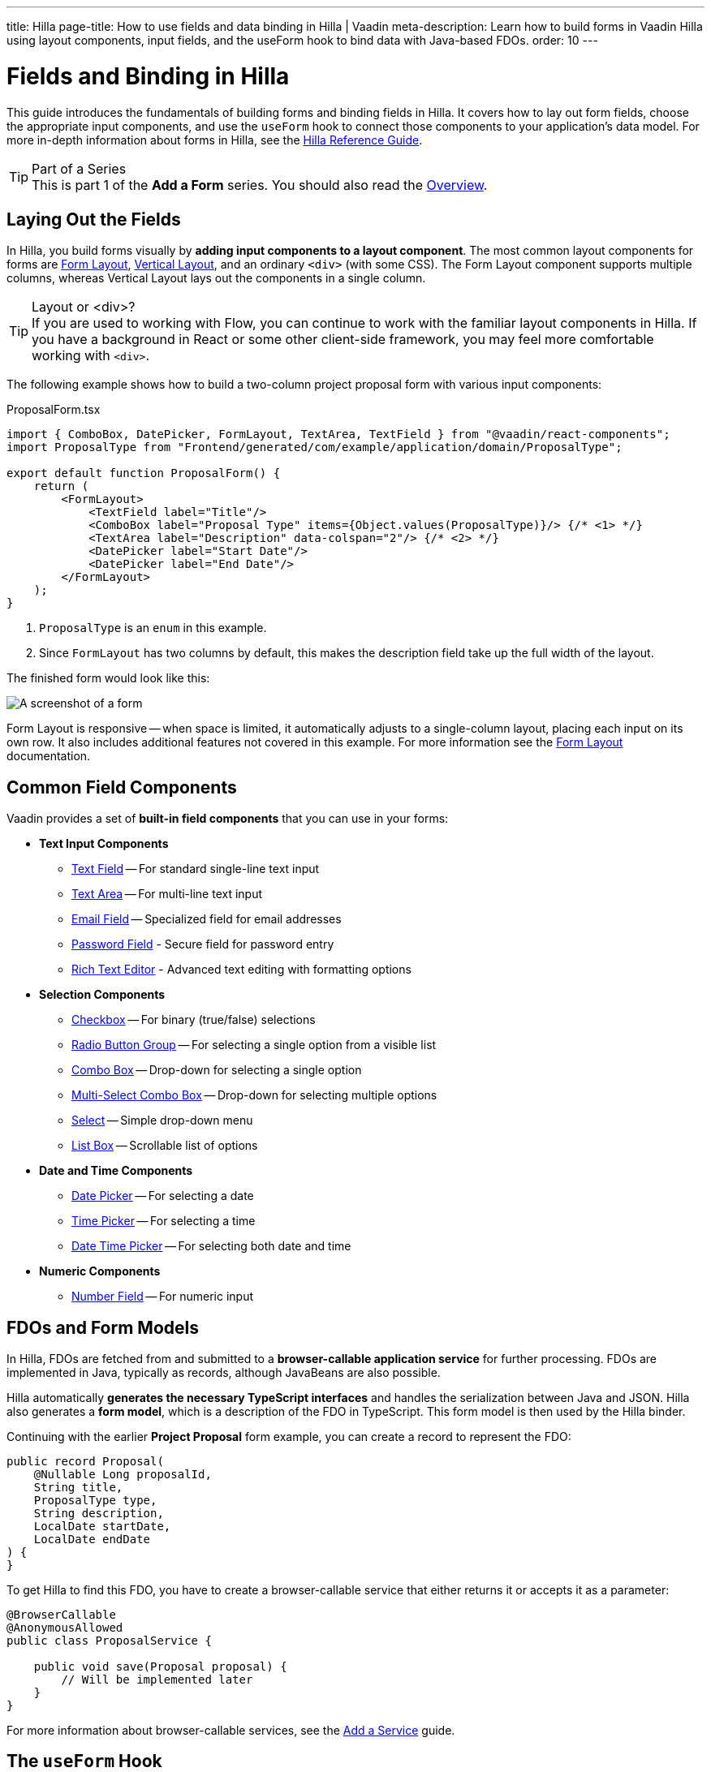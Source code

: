 ---
title: Hilla
page-title: How to use fields and data binding in Hilla | Vaadin
meta-description: Learn how to build forms in Vaadin Hilla using layout components, input fields, and the useForm hook to bind data with Java-based FDOs.
order: 10
---


= Fields and Binding in Hilla
:toclevels: 2


This guide introduces the fundamentals of building forms and binding fields in Hilla. It covers how to lay out form fields, choose the appropriate input components, and use the `useForm` hook to connect those components to your application's data model. For more in-depth information about forms in Hilla, see the <<{articles}/hilla/guides/forms#,Hilla Reference Guide>>.

.Part of a Series
[TIP]
This is part 1 of the *Add a Form* series. You should also read the <<.#,Overview>>.


== Laying Out the Fields

In Hilla, you build forms visually by *adding input components to a layout component*. The most common layout components for forms are <</components/form-layout#,Form Layout>>, <</components/vertical-layout#,Vertical Layout>>, and an ordinary `<div>` (with some CSS). The Form Layout component supports multiple columns, whereas Vertical Layout lays out the components in a single column.

.Layout or <div>?
[TIP]
If you are used to working with Flow, you can continue to work with the familiar layout components in Hilla. If you have a background in React or some other client-side framework, you may feel more comfortable working with `<div>`.

The following example shows how to build a two-column project proposal form with various input components:

.ProposalForm.tsx
[source,tsx]
----
import { ComboBox, DatePicker, FormLayout, TextArea, TextField } from "@vaadin/react-components";
import ProposalType from "Frontend/generated/com/example/application/domain/ProposalType";

export default function ProposalForm() {
    return (
        <FormLayout>
            <TextField label="Title"/>
            <ComboBox label="Proposal Type" items={Object.values(ProposalType)}/> {/* <1> */}
            <TextArea label="Description" data-colspan="2"/> {/* <2> */}
            <DatePicker label="Start Date"/>
            <DatePicker label="End Date"/>
        </FormLayout>
    );
}
----
<1> `ProposalType` is an `enum` in this example.
<2> Since `FormLayout` has two columns by default, this makes the description field take up the full width of the layout.

The finished form would look like this:

[.fill]
image::../images/example-form.png[A screenshot of a form]

Form Layout is responsive -- when space is limited, it automatically adjusts to a single-column layout, placing each input on its own row. It also includes additional features not covered in this example. For
more information see the <<{articles}/components/form-layout#,Form Layout>> documentation.


== Common Field Components

Vaadin provides a set of *built-in field components* that you can use in your forms:

* *Text Input Components*
  - <<{articles}/components/text-field#,Text Field>> -- For standard single-line text input
  - <<{articles}/components/text-area#,Text Area>> -- For multi-line text input
  - <<{articles}/components/email-field#,Email Field>> -- Specialized field for email addresses
  - <<{articles}/components/password-field#,Password Field>> - Secure field for password entry
  - <<{articles}/components/rich-text-editor#,Rich Text Editor>> - Advanced text editing with formatting options
* *Selection Components*
  - <<{articles}/components/checkbox#,Checkbox>> -- For binary (true/false) selections
  - <<{articles}/components/radio-button#,Radio Button Group>> -- For selecting a single option from a visible list
  - <<{articles}/components/combo-box#,Combo Box>> -- Drop-down for selecting a single option
  - <<{articles}/components/multi-select-combo-box#,Multi-Select Combo Box>> -- Drop-down for selecting multiple options
  - <<{articles}/components/select#,Select>> -- Simple drop-down menu
  - <<{articles}/components/list-box#,List Box>> -- Scrollable list of options
* *Date and Time Components*
  - <<{articles}/components/date-picker#,Date Picker>> -- For selecting a date
  - <<{articles}/components/time-picker#,Time Picker>> -- For selecting a time
  - <<{articles}/components/date-time-picker#,Date Time Picker>> -- For selecting both date and time
* *Numeric Components*
  - <<{articles}/components/number-field#,Number Field>> -- For numeric input


== FDOs and Form Models

In Hilla, FDOs are fetched from and submitted to a *browser-callable application service* for further processing. 
FDOs are implemented in Java, typically as records, although JavaBeans are also possible. 

Hilla automatically *generates the necessary TypeScript interfaces* and handles the serialization between Java and JSON. Hilla also generates a *form model*, which is a description of the FDO in TypeScript. This form model is then used by the Hilla binder.

Continuing with the earlier *Project Proposal* form example, you can create a record to represent the FDO:

[source,java]
----
public record Proposal(
    @Nullable Long proposalId,
    String title, 
    ProposalType type, 
    String description, 
    LocalDate startDate, 
    LocalDate endDate
) {
}
----

To get Hilla to find this FDO, you have to create a browser-callable service that either returns it or accepts it as a parameter:

[source,java]
----
@BrowserCallable
@AnonymousAllowed
public class ProposalService {

    public void save(Proposal proposal) {
        // Will be implemented later
    }
}
----

For more information about browser-callable services, see the <<../../../business-logic/add-service#,Add a Service>> guide.


== The `useForm` Hook

Hilla provides a `useForm` hook that binds fields to form model properties, ensuring that changes made in the form update the FDO. When you implement your form as its own component, you should initialize it outside the form and pass the result in as a prop.

For example, here is a form component that accepts the result of `useForm` as a required prop:

.ProposalForm.tsx
[source,tsx]
----
import { UseFormResult } from "@vaadin/hilla-react-form";
import ProposalModel from "Frontend/generated/com/example/application/tutorial/service/ProposalModel";
// (Other imports omitted for brevity)

export type ProposalFormProps = {
    form: UseFormResult<ProposalModel> // <1>
}

export default function ProposalForm({form}: ProposalFormProps) {
    return (
        <FormLayout>
            ...
        </FormLayout>
    );
}
----
<1> `ProposalModel` is a Hilla form model generated from the `Proposal` FDO.

A parent component that uses the form could look something like this:

.ProposalDrawer.tsx
[source,tsx]
----
import { useForm } from "@vaadin/hilla-react-form";
// (Other imports omitted for brevity)

export default function ProposalDrawer() {
    const form = useForm(ProposalModel);
    return (
        <section>
            <h2>Edit Proposal</h2>
            <ProposalForm form={form}/>
        </section>
    );
}
----

== Binding Fields

To bind a field to a form model property, use the `field` method from the `useForm` hook. This method generates an object containing all necessary props (like value, event handlers, and validation state) for the field component. You then use React's spread syntax (`{...}`) to apply these props to the component.

When using the `field()` method, you need to specify which property from the form model you want to bind by passing it as an argument. These properties are available in the `model` object returned by the `useForm` hook.

Here is an example that binds each field in the project proposal form to the corresponding form model property:

.ProposalForm.tsx
[source,tsx]
----
// (Imports omitted for brevity)

export type ProposalFormProps = {
    form: UseFormResult<ProposalModel>
}

export default function ProposalForm({form}: ProposalFormProps) {
    return (
        <FormLayout>
            <TextField label="Title" 
                       {...form.field(form.model.title)}/>
            <ComboBox label="Proposal Type" 
                      items={Object.values(ProposalType)} 
                      {...form.field(form.model.type)}/>
            <TextArea label="Description" 
                      data-colspan="2" 
                      {...form.field(form.model.description)}/>
            <DatePicker label="Start Date" 
                        {...form.field(form.model.startDate)}/>
            <DatePicker label="End Date" 
                        {...form.field(form.model.endDate)}/>
        </FormLayout>
    );
}
----


== Accessing the FDO

To access the FDO itself, use the `value` variable returned by the `useForm` hook:

[source,java]
----
const form = useForm(ProposalModel);

useEffect(() => {
    // Do something whenever the user selects a different type.
}, [form.value.type]);
----

In the example above, `value` is an instance of type `Proposal`. Hilla makes sure the FDO and the form are always in sync.

[NOTE]
In Hilla, there is always an FDO. If you haven't initialized your form with an existing FDO, Hilla creates a new, empty one.

== Clearing the Form

To clear the form, the `useForm` hook provides a `clear()` method:

.ProposalDrawer.tsx
[source,tsx]
----
// (Imports omitted for brevity)

export default function ProposalDrawer() {
    const form = useForm(ProposalModel);
    return (
        <section>
            <h2>Edit Proposal</h2>
            <ProposalForm form={form}/>
            <Button onClick={form.clear}>Clear Form</Button>
        </section>
    );
}
----

Clearing the form also clears the FDO, including unbound properties.


== Reading from an FDO

To populate a form with data from an existing FDO, the `useForm` hook provides a `read()` method:

.ProposalDrawer.tsx
[source,tsx]
----
// (Imports omitted for brevity)

export type ProposalDrawerProps = {
    proposal?: Proposal
}

export default function ProposalDrawer({proposal}: ProposalDrawerProps) {
    const form = useForm(ProposalModel);

    useEffect(() => {
        form.read(proposal);
    }, [proposal]);

    return (
        <section>
            <h2>Edit Proposal</h2>
            <ProposalForm form={form}/>
        </section>
    );
}
----

Reading an `undefined` or `null` value clears the form.
